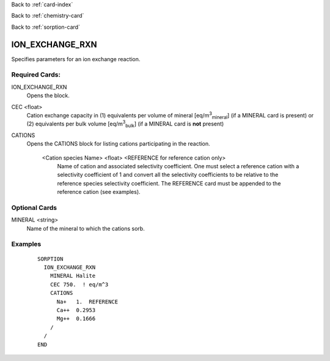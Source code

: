 Back to :ref:`card-index`

Back to :ref:`chemistry-card`

Back to :ref:`sorption-card`

.. _ion-exchange-rxn-card:

ION_EXCHANGE_RXN
================
Specifies parameters for an ion exchange reaction.

Required Cards:
---------------

ION_EXCHANGE_RXN
 Opens the block.

CEC <float>
 Cation exchange capacity in (1) equivalents per volume of mineral 
 [eq/m\ :sup:`3`:sub:`mineral`\] (if a MINERAL card is present) or (2) 
 equivalents per bulk volume [eq/m\ :sup:`3`:sub:`bulk`\] (if a MINERAL card 
 is **not** present)

CATIONS 
 Opens the CATIONS block for listing cations participating in the reaction.

  <Cation species Name> <float> <REFERENCE for reference cation only>
    Name of cation and associated selectivity coefficient.  One must select a 
    reference cation with a selectivity coefficient of 1 and convert all the 
    selectivity coefficients to be relative to the reference species selectivity
    coefficient. The REFERENCE card must be appended to the reference cation
    (see examples).

Optional Cards
--------------

MINERAL <string>
 Name of the mineral to which the cations sorb.

Examples
--------
 ::

  SORPTION
    ION_EXCHANGE_RXN
      MINERAL Halite
      CEC 750.  ! eq/m^3
      CATIONS
        Na+   1.  REFERENCE
        Ca++  0.2953
        Mg++  0.1666
      /
    /
  END

